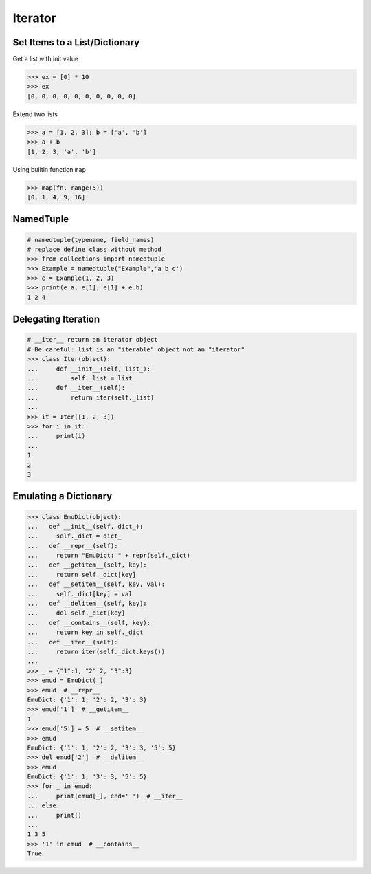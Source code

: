 .. meta::
    :description lang=en: Collect useful snippets of Python Iterator
    :keywords: Python, Python Cheat Sheet, Python Iterator

========
Iterator
========

Set Items to a List/Dictionary
-------------------------------

Get a list with init value

.. code-block:: python

    >>> ex = [0] * 10
    >>> ex
    [0, 0, 0, 0, 0, 0, 0, 0, 0, 0]

Extend two lists

.. code-block:: python

    >>> a = [1, 2, 3]; b = ['a', 'b']
    >>> a + b
    [1, 2, 3, 'a', 'b']

Using builtin function ``map``

.. code-block:: python

    >>> map(fn, range(5))
    [0, 1, 4, 9, 16]

NamedTuple
----------

.. code-block:: python

    # namedtuple(typename, field_names)
    # replace define class without method
    >>> from collections import namedtuple
    >>> Example = namedtuple("Example",'a b c')
    >>> e = Example(1, 2, 3)
    >>> print(e.a, e[1], e[1] + e.b)
    1 2 4

Delegating Iteration
---------------------

.. code-block:: python

    # __iter__ return an iterator object
    # Be careful: list is an "iterable" object not an "iterator"
    >>> class Iter(object):
    ...     def __init__(self, list_):
    ...         self._list = list_
    ...     def __iter__(self):
    ...         return iter(self._list)
    ...
    >>> it = Iter([1, 2, 3])
    >>> for i in it:
    ...     print(i)
    ...
    1
    2
    3

Emulating a Dictionary
----------------------

.. code-block:: python

    >>> class EmuDict(object):
    ...   def __init__(self, dict_):
    ...     self._dict = dict_
    ...   def __repr__(self):
    ...     return "EmuDict: " + repr(self._dict)
    ...   def __getitem__(self, key):
    ...     return self._dict[key]
    ...   def __setitem__(self, key, val):
    ...     self._dict[key] = val
    ...   def __delitem__(self, key):
    ...     del self._dict[key]
    ...   def __contains__(self, key):
    ...     return key in self._dict
    ...   def __iter__(self):
    ...     return iter(self._dict.keys())
    ...
    >>> _ = {"1":1, "2":2, "3":3}
    >>> emud = EmuDict(_)
    >>> emud  # __repr__
    EmuDict: {'1': 1, '2': 2, '3': 3}
    >>> emud['1']  # __getitem__
    1
    >>> emud['5'] = 5  # __setitem__
    >>> emud
    EmuDict: {'1': 1, '2': 2, '3': 3, '5': 5}
    >>> del emud['2']  # __delitem__
    >>> emud
    EmuDict: {'1': 1, '3': 3, '5': 5}
    >>> for _ in emud:
    ...     print(emud[_], end=' ')  # __iter__
    ... else:
    ...     print()
    ...
    1 3 5
    >>> '1' in emud  # __contains__
    True
